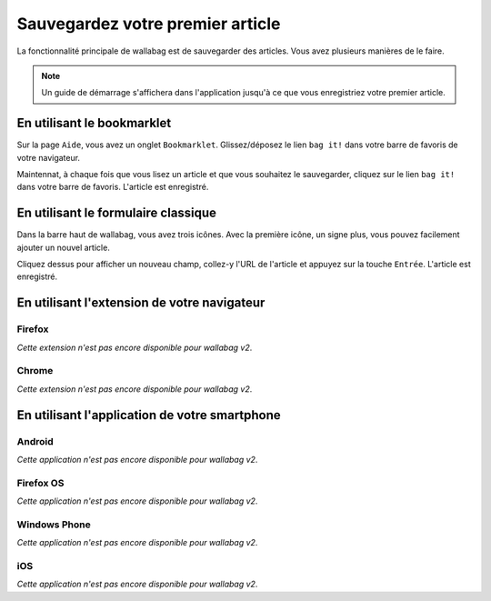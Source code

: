 Sauvegardez votre premier article
=================================

La fonctionnalité principale de wallabag est de sauvegarder des articles.
Vous avez plusieurs manières de le faire.

.. note::

    Un guide de démarrage s'affichera dans l'application jusqu'à ce que vous
    enregistriez votre premier article.

En utilisant le bookmarklet
---------------------------

Sur la page ``Aide``, vous avez un onglet ``Bookmarklet``. Glissez/déposez le lien ``bag it!``
dans votre barre de favoris de votre navigateur.

Maintennat, à chaque fois que vous lisez un article et que vous souhaitez le sauvegarder,
cliquez sur le lien ``bag it!`` dans votre barre de favoris. L'article est enregistré.

En utilisant le formulaire classique
------------------------------------

Dans la barre haut de wallabag, vous avez trois icônes. Avec la première icône,
un signe plus, vous pouvez facilement ajouter un nouvel article.

.. image:: ../../img/user/topbar.png
   :alt: Top bar
   :align: center

Cliquez dessus pour afficher un nouveau champ, collez-y l'URL de l'article et appuyez
sur la touche ``Entrée``. L'article est enregistré.

En utilisant l'extension de votre navigateur
--------------------------------------------

Firefox
~~~~~~~

*Cette extension n'est pas encore disponible pour wallabag v2*.

Chrome
~~~~~~

*Cette extension n'est pas encore disponible pour wallabag v2*.

En utilisant l'application de votre smartphone
----------------------------------------------

Android
~~~~~~~

*Cette application n'est pas encore disponible pour wallabag v2*.

Firefox OS
~~~~~~~~~~

*Cette application n'est pas encore disponible pour wallabag v2*.

Windows Phone
~~~~~~~~~~~~~

*Cette application n'est pas encore disponible pour wallabag v2*.

iOS
~~~

*Cette application n'est pas encore disponible pour wallabag v2*.
